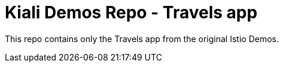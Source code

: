 = Kiali Demos Repo - Travels app

This repo contains only the Travels app from the original Istio Demos.
